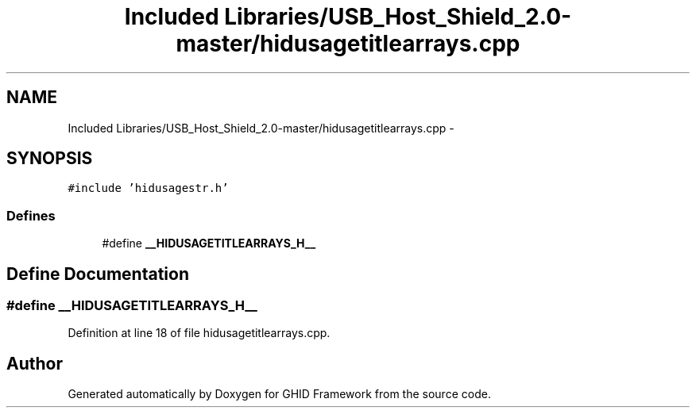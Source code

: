 .TH "Included Libraries/USB_Host_Shield_2.0-master/hidusagetitlearrays.cpp" 3 "Sun Mar 30 2014" "Version version 2.0" "GHID Framework" \" -*- nroff -*-
.ad l
.nh
.SH NAME
Included Libraries/USB_Host_Shield_2.0-master/hidusagetitlearrays.cpp \- 
.SH SYNOPSIS
.br
.PP
\fC#include 'hidusagestr\&.h'\fP
.br

.SS "Defines"

.in +1c
.ti -1c
.RI "#define \fB__HIDUSAGETITLEARRAYS_H__\fP"
.br
.in -1c
.SH "Define Documentation"
.PP 
.SS "#define \fB__HIDUSAGETITLEARRAYS_H__\fP"
.PP
Definition at line 18 of file hidusagetitlearrays\&.cpp\&.
.SH "Author"
.PP 
Generated automatically by Doxygen for GHID Framework from the source code\&.
